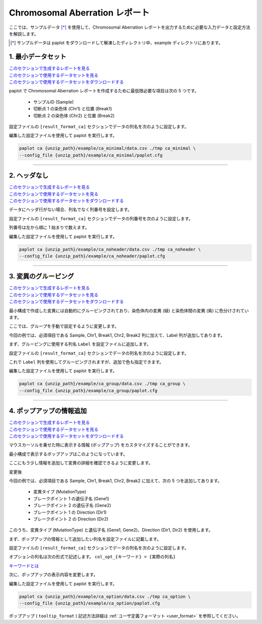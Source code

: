 ************************************
Chromosomal Aberration レポート
************************************

ここでは、サンプルデータ [*]_ を使用して、Chromosomal Aberration レポートを出力するために必要な入力データと設定方法を解説します。

.. [*] サンプルデータは paplot をダウンロードして解凍したディレクトリ中、example ディレクトリにあります。

.. _ca_minimal:

==========================
1. 最小データセット
==========================

| `このセクションで生成するレポートを見る <http://genomon-project.github.io/paplot/ca_minimal/graph_minimal.html>`_ 
| `このセクションで使用するデータセットを見る <https://github.com/Genomon-Project/paplot/blob/master/example/ca_minimal>`_ 
| `このセクションで使用するデータセットをダウンロードする <https://github.com/Genomon-Project/paplot/blob/master/example/ca_minimal.zip?raw=true>`_ 

paplot で Chromosomal Aberration レポートを作成するために最低限必要な項目は次の 5 つです。

 - サンプルID (Sample)
 - 切断点 1 の染色体 (Chr1) と位置 (Break1)
 - 切断点 2 の染色体 (Chr2) と位置 (Break2) 

.. code-block:: cfg
  :caption: データファイルから一部抜粋 (example/ca_minimal/data.csv)
  
  Sample,Chr1,Break1,Chr2,Break2,
  SAMPLE1,14,16019088,12,62784483,
  SAMPLE1,9,99412502,7,129302434,
  SAMPLE1,13,84663781,18,52991509,
  SAMPLE2,11,101374238,22,26701405,
  SAMPLE2,2,121708638,7,137424167,
  SAMPLE3,22,34268355,10,19871820,
  SAMPLE3,8,107868940,hs37d5,20517614,
  SAMPLE4,8,135644313,3,116748248,
  SAMPLE4,7,6037836,21,34855497,
  SAMPLE4,7,109724564,14,106387943,

設定ファイルの ``[result_format_ca]`` セクションでデータの列名を次のように設定します。

.. code-block:: cfg
  :caption: example/ca_minimal/paplot.cfg
  
  [result_format_ca]
  col_chr1 = Chr1
  col_break1 = Break1
  col_chr2 = Chr2
  col_break2 = Break2
  col_opt_id = Sample

編集した設定ファイルを使用して paplot を実行します。

.. code-block:: bash

  paplot ca {unzip_path}/example/ca_minimal/data.csv ./tmp ca_minimal \
  --config_file {unzip_path}/example/ca_minimal/paplot.cfg

----

.. _ca_noheader:

==========================
2. ヘッダなし
==========================

| `このセクションで生成するレポートを見る <http://genomon-project.github.io/paplot/ca_noheader/graph_noheader.html>`_ 
| `このセクションで使用するデータセットを見る <https://github.com/Genomon-Project/paplot/blob/master/example/ca_noheader>`_ 
| `このセクションで使用するデータセットをダウンロードする <https://github.com/Genomon-Project/paplot/blob/master/example/ca_noheader.zip?raw=true>`_ 

.. code-block:: cfg
  :caption: データファイルから一部抜粋 (example/ca_noheader/data.csv)
  
  SAMPLE00,intronic,GATA3
  SAMPLE00,UTR3,CDH1
  SAMPLE00,exonic,GATA3
  SAMPLE01,splicing,WASF3
  SAMPLE01,intronic,WASF3
  SAMPLE01,exonic,NRAS
  SAMPLE02,intronic,FBXW7
  SAMPLE02,intronic,GATA3
  SAMPLE02,ncRNA_intronic,ACVR2B
  SAMPLE03,exonic,CAP2
  SAMPLE03,intronic,PIK3CA
  SAMPLE03,downstream,SEPT12

データにヘッダ行がない場合、列名でなく列番号を設定します。

設定ファイルの ``[result_format_ca]`` セクションでデータの列番号を次のように設定します。

列番号は左から順に 1 始まりで数えます。

.. code-block:: cfg
  :caption: example/ca_noheader/paplot.cfg
  
  [result_format_ca]
  # ヘッダオプションを False に設定する
  header = False

  col_chr1 = 2
  col_break1 = 3
  col_chr2 = 4
  col_break2 = 5
  col_opt_id = 1

編集した設定ファイルを使用して paplot を実行します。

.. code-block:: bash

  paplot ca {unzip_path}/example/ca_noheader/data.csv ./tmp ca_noheader \
  --config_file {unzip_path}/example/ca_noheader/paplot.cfg

----

.. _ca_group:

==========================
3. 変異のグルーピング
==========================

| `このセクションで生成するレポートを見る <http://genomon-project.github.io/paplot/ca_group/graph_group.html>`_ 
| `このセクションで使用するデータセットを見る <https://github.com/Genomon-Project/paplot/blob/master/example/ca_group>`_ 
| `このセクションで使用するデータセットをダウンロードする <https://github.com/Genomon-Project/paplot/blob/master/example/ca_group.zip?raw=true>`_ 

最小構成で作成した変異には自動的にグルーピングされており、染色体内の変異 (緑) と染色体間の変異 (紫) に色分けされています。

ここでは、グループを手動で設定するように変更します。

.. code-block:: cfg
  :caption: データファイルから一部抜粋 (example/ca_group/data.csv)
  
  Sample,Chr1,Break1,Chr2,Break2,Label
  SAMPLE1,14,16019088,12,62784483,C
  SAMPLE1,9,99412502,7,129302434,B
  SAMPLE1,13,84663781,18,52991509,A
  SAMPLE2,11,101374238,22,26701405,B
  SAMPLE2,2,121708638,7,137424167,C
  SAMPLE2,16,43027789,22,23791492,C
  SAMPLE3,22,34268355,10,19871820,A
  SAMPLE3,14,56600342,hs37d5,5744957,B
  SAMPLE3,Y,12191863,hs37d5,29189687,A
  SAMPLE4,8,135644313,3,116748248,D
  SAMPLE4,7,6037836,21,34855497,D
  SAMPLE4,7,109724564,14,106387943,A

今回の例では、必須項目である Sample, Chr1, Break1, Chr2, Break2 列に加えて、Label 列が追加してあります。

まず、グルーピングに使用する列名 ``Label`` を設定ファイルに追加します。

設定ファイルの ``[result_format_ca]`` セクションでデータの列名を次のように設定します。

.. code-block:: cfg
  :caption: example/ca_group/paplot.cfg
  
  [result_format_ca]
  col_opt_group = Label

これで ``Label`` 列を使用してグルーピングされますが、追加で色も指定できます。

.. code-block:: cfg
  :caption: example/ca_group/paplot.cfg

  [ca]
  # グループの色指定
  # {値}:{色名もしくは RGB 値} をグループの数だけ , 区切りで記入する
  group_colors = A:#66C2A5,B:#FC8D62,C:#8DA0CB,D:#E78AC3

  # 指定したグループのみ表示する
  limited_group = 
  
  # 指定したグループを表示しない
  nouse_group = 


編集した設定ファイルを使用して paplot を実行します。

.. code-block:: bash

  paplot ca {unzip_path}/example/ca_group/data.csv ./tmp ca_group \
  --config_file {unzip_path}/example/ca_group/paplot.cfg

----

.. _ca_option:

===================================
4. ポップアップの情報追加
===================================

| `このセクションで生成するレポートを見る <http://genomon-project.github.io/paplot/ca_option/graph_option.html>`_ 
| `このセクションで使用するデータセットを見る <https://github.com/Genomon-Project/paplot/blob/master/example/ca_option>`_ 
| `このセクションで使用するデータセットをダウンロードする <https://github.com/Genomon-Project/paplot/blob/master/example/ca_option.zip?raw=true>`_ 

マウスカーソルを乗せた時に表示する情報 (ポップアップ) をカスタマイズすることができます。

最小構成で表示するポップアップはこのようになっています。

.. image:: image/data_ca1.png

ここにもう少し情報を追加して変異の詳細を確認できるように変更します。

変更後

.. image:: image/data_ca2.png

.. code-block:: cfg
  :caption: データファイルから一部抜粋 (example/ca_option/data.csv)
  
  Sample,Chr1,Break1,Dir1,Chr2,Break2,Dir2,MutationType,Gene1,Gene2
  SAMPLE1,14,16019088,-,12,62784483,+,deletion,LS7T1EG444,4GRRIO5AVR
  SAMPLE1,9,99412502,-,7,129302434,+,translocation,FQFW16UF5U,QP779MLPNV
  SAMPLE1,13,84663781,+,18,52991509,-,deletion,Q9VX1I9U3I,7XM09ETN40
  SAMPLE1,1,153160367,+,22,33751554,+,inversion,CEE2SPV1R1,PVYYQIVS8G
  SAMPLE1,18,12249358,-,3,146222593,+,translocation,HH9OL7CK6G,XD80LI4E6Q
  SAMPLE1,21,8658030,+,X,133492043,-,tandem_duplication,I20EVP15ZM,WPE8O5H237
  SAMPLE1,12,120178477,+,1,155354923,-,deletion,IMYXD3TCA4,3MNN5J0MDN
  SAMPLE2,11,101374238,+,22,26701405,+,translocation,FZ7LOS66RD,9WYBJR57E0
  SAMPLE2,2,121708638,-,7,137424167,-,translocation,5655M5E46B,HB14VJXDHV
  SAMPLE2,16,43027789,+,22,23791492,-,inversion,REFSIL0H2M,L5EA31R8U0
  SAMPLE2,19,3862589,-,16,37135239,+,deletion,1IRWHVZLH8,6FUR9YMZOH
  SAMPLE2,20,50294222,+,1,164250235,-,inversion,DOH5G0YRQ9,9TWYMR5CZ2
  SAMPLE2,X,67392415,+,15,3327412,+,translocation,EM36MRX9B3,G4FPLN527D
  SAMPLE3,22,34268355,+,10,19871820,+,tandem_duplication,9SVRQCFVCO,2BEWSO91FZ


今回の例では、必須項目である Sample, Chr1, Break1, Chr2, Break2 に加えて、次の 5 つを追加してあります。

 - 変異タイプ (MutationType)
 - ブレークポイント 1 の遺伝子名 (Gene1)
 - ブレークポイント 2 の遺伝子名 (Gene2)
 - ブレークポイント 1 の Direction (Dir1)
 - ブレークポイント 2 の Direction (Dir2)

このうち、変異タイプ (MutationType) と遺伝子名 (Gene1, Gene2)、Direction (Dir1, Dir2) を使用します。

まず、ポップアップの情報として追加したい列名を設定ファイルに記載します。

設定ファイルの ``[result_format_ca]`` セクションでデータの列名を次のように設定します。

.. code-block:: cfg
  :caption: example/ca_option/paplot.cfg
  
  [result_format_ca]
  col_opt_dir1 = Dir1
  col_opt_dir2 = Dir2
  col_opt_type = MutationType
  col_opt_gene_name1 = Gene1
  col_opt_gene_name2 = Gene2
  col_opt_dir1 = Dir1
  col_opt_dir2 = Dir2

オプションの列名は次の形式で記述します。 ``col_opt_{キーワード} = {実際の列名}`` 

`キーワードとは <./data_common.html#keyword>`_ 
 
次に、ポップアップの表示内容を変更します。

.. code-block:: cfg
  :caption: example/ca_option/paplot.cfg
  
  [ca]
  # 最小構成での設定
  # tooltip_format = [{chr1}] {break1:,}; [{chr2}] {break2:,}
  # 次のように変更
  tooltip_format = [{chr1}] {break1:,} ({dir1}) {gene_name1}; [{chr2}] {break2:,} ({dir2}) {gene_name2}; {type}

編集した設定ファイルを使用して paplot を実行します。

.. code-block:: bash

  paplot ca {unzip_path}/example/ca_option/data.csv ./tmp ca_option \
  --config_file {unzip_path}/example/ca_option/paplot.cfg

ポップアップ ( ``tooltip_format`` ) 記述方法詳細は  :ref:`ユーザ定義フォーマット <user_format>` を参照してください。

.. |new| image:: image/tab_001.gif
